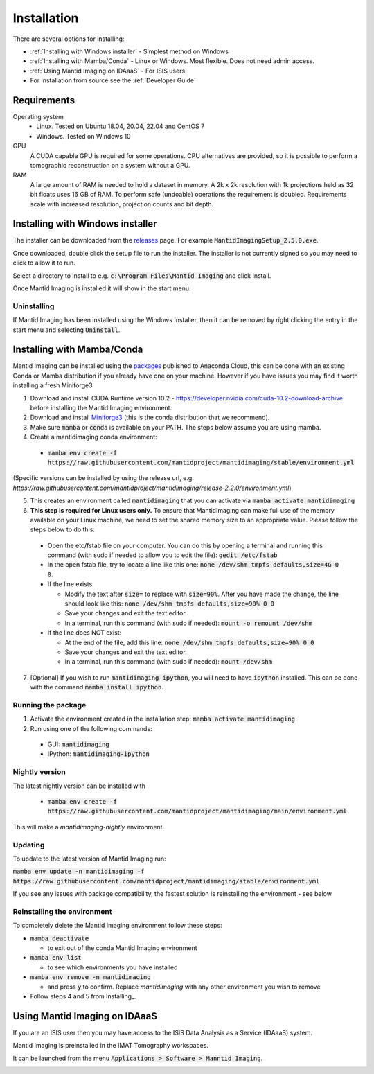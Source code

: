 .. _Installation:

Installation
============

There are several options for installing:

- :ref:`Installing with Windows installer` - Simplest method on Windows

- :ref:`Installing with Mamba/Conda` - Linux or Windows. Most flexible. Does not need admin access.

- :ref:`Using Mantid Imaging on IDAaaS` - For ISIS users

- For installation from source see the :ref:`Developer Guide`

Requirements
------------

Operating system
 - Linux. Tested on Ubuntu 18.04, 20.04, 22.04 and CentOS 7
 - Windows. Tested on Windows 10

GPU
   A CUDA capable GPU is required for some operations. CPU alternatives are provided, so it is possible to perform a tomographic reconstruction on a system without a GPU.

RAM
   A large amount of RAM is needed to hold a dataset in memory. A 2k x 2k resolution with 1k projections held as 32 bit floats uses 16 GB of RAM. To perform safe (undoable) operations the requirement is doubled. Requirements scale with increased resolution, projection counts and bit depth.

Installing with Windows installer
---------------------------------

The installer can be downloaded from the releases_ page. For example :code:`MantidImagingSetup_2.5.0.exe`.

Once downloaded, double click the setup file to run the installer. The installer is not currently signed so you may need to click to allow it to run.

Select a directory to install to e.g. :code:`c:\Program Files\Mantid Imaging` and click Install.

.. image:: _static/nsis_installer.png
    :alt: Installer destination selection screen
    :width: 60%
    :align: center

Once Mantid Imaging is installed it will show in the start menu.

.. _releases: https://github.com/mantidproject/mantidimaging/releases

Uninstalling
~~~~~~~~~~~~

If Mantid Imaging has been installed using the Windows Installer, then it can be removed by right clicking the entry in the start menu and selecting :code:`Uninstall`.

Installing with Mamba/Conda
---------------------------

Mantid Imaging can be installed using the packages_ published to Anaconda Cloud, this can be done with an existing Conda
or Mamba distribution if you already have one on your machine. However if you have issues you may find it worth installing
a fresh Miniforge3.

.. _packages: https://anaconda.org/mantid/mantidimaging/

1. Download and install CUDA Runtime version 10.2 - https://developer.nvidia.com/cuda-10.2-download-archive before installing the Mantid Imaging environment.
2. Download and install `Miniforge3 <https://github.com/conda-forge/miniforge#download>`_ (this is the conda distribution that we recommend).
3. Make sure :code:`mamba` or :code:`conda` is available on your PATH. The steps below assume you are using mamba.
4. Create a mantidimaging conda environment:

  - :code:`mamba env create -f https://raw.githubusercontent.com/mantidproject/mantidimaging/stable/environment.yml`

(Specific versions can be installed by using the release url, e.g. `https://raw.githubusercontent.com/mantidproject/mantidimaging/release-2.2.0/environment.yml`)

5. This creates an environment called :code:`mantidimaging` that you can activate via :code:`mamba activate mantidimaging`
6. **This step is required for Linux users only.** To ensure that MantidImaging can make full use of the memory available on your Linux machine, we need to set the shared memory size to an appropriate value. Please follow the steps below to do this:

  - Open the etc/fstab file on your computer. You can do this by opening a terminal and running this command (with sudo if needed to allow you to edit the file): :code:`gedit /etc/fstab`
  - In the open fstab file, try to locate a line like this one: :code:`none /dev/shm tmpfs defaults,size=4G 0 0`.
  - If the line exists:

    - Modify the text after :code:`size=` to replace with :code:`size=90%`. After you have made the change, the line should look like this: :code:`none /dev/shm tmpfs defaults,size=90% 0 0`
    - Save your changes and exit the text editor.
    - In a terminal, run this command (with sudo if needed): :code:`mount -o remount /dev/shm`

  - If the line does NOT exist:

    - At the end of the file, add this line: :code:`none /dev/shm tmpfs defaults,size=90% 0 0`
    - Save your changes and exit the text editor.
    - In a terminal, run this command (with sudo if needed): :code:`mount /dev/shm`

7. [Optional] If you wish to run :code:`mantidimaging-ipython`, you will need to have :code:`ipython` installed. This can be done with the command :code:`mamba install ipython`.

Running the package
~~~~~~~~~~~~~~~~~~~

1. Activate the environment created in the installation step: :code:`mamba activate mantidimaging`
2. Run using one of the following commands:

  - GUI: :code:`mantidimaging`
  - IPython: :code:`mantidimaging-ipython`


Nightly version
~~~~~~~~~~~~~~~

The latest nightly version can be installed with

  - :code:`mamba env create -f https://raw.githubusercontent.com/mantidproject/mantidimaging/main/environment.yml`


This will make a `mantidimaging-nightly` environment.


Updating
~~~~~~~~
To update to the latest version of Mantid Imaging run:

:code:`mamba env update -n mantidimaging -f https://raw.githubusercontent.com/mantidproject/mantidimaging/stable/environment.yml`

If you see any issues with package compatibility, the fastest solution is reinstalling the environment - see below.

Reinstalling the environment
~~~~~~~~~~~~~~~~~~~~~~~~~~~~
To completely delete the Mantid Imaging environment follow these steps:

- :code:`mamba deactivate`

  - to exit out of the conda Mantid Imaging environment

- :code:`mamba env list`

  - to see which environments you have installed

- :code:`mamba env remove -n mantidimaging`

  - and press :code:`y` to confirm. Replace `mantidimaging` with any other environment you wish to remove

- Follow steps 4 and 5 from Installing_.


Using Mantid Imaging on IDAaaS
------------------------------

If you are an ISIS user then you may have access to the ISIS Data Analysis as a Service (IDAaaS) system.

Mantid Imaging is preinstalled in the IMAT Tomography workspaces.

It can be launched from the menu :code:`Applications > Software > Manntid Imaging`.


.. image:: _static/launch_on_idaaas.png
    :alt: Launching Mantid Imaging on IDAaaS
    :width: 40%
    :align: center

